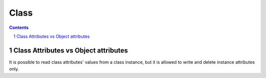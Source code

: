 *****
Class
*****

.. contents::

.. sectnum::

Class Attributes vs Object attributes
=====================================

It is possible to read class attributes' values from a class instance, but it is allowed to write and delete instance attributes only.

.. code-block:: Python
    >>> class A(object):
    ...   class_attr = 1
    ...
    >>> b = A()
    >>> b.obj_attr = 2
    >>> b.class_attr
    1
    >>> b.obj_attr
    2
    >>> A.class_attr = 3
    >>> b.class_attr
    3
    >>> b.class_attr = 4
    >>> A.class_attr
    3
    >>> b.class_attr
    4


